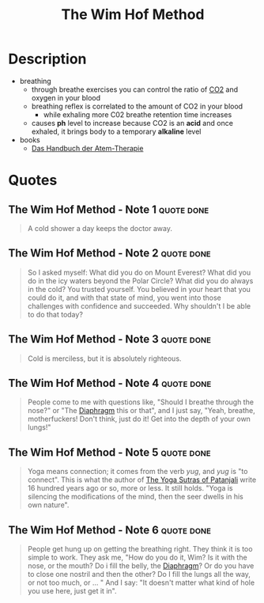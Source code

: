 :PROPERTIES:
:ID:       2965cd54-8ffb-48a1-9b88-07ca58f97469
:END:
#+title: The Wim Hof Method
#+created: 20201229214719757
#+finished_month: 12
#+finished_year: 2020
#+genres: Health
#+goodreads: https://www.goodreads.com/book/show/50403522-the-wim-hof-method
#+filetags: book
#+type: text/vnd.tiddlywiki

* Description
- breathing
  - through breathe exercises you can control the ratio of [[#Carbon%20Dioxide][CO2]] and oxygen in your blood
  - breathing reflex is correlated to the amount of CO2 in your blood
    - while exhaling more C02 breathe retention time increases
  - causes *ph* level to increase because CO2 is an *acid* and once exhaled, it brings body to a temporary *alkaline* level
- books
  - [[https://www.lovelybooks.de/autor/Wilfried-Ehrmann/Handbuch-der-Atem-Therapie-917154250-w/][Das Handbuch der Atem-Therapie]]
* Quotes
** The Wim Hof Method - Note 1                                                 :quote:done:
#+begin_quote
A cold shower a day keeps the doctor away.
#+end_quote
** The Wim Hof Method - Note 2                                                 :quote:done:
#+begin_quote
So I asked myself: What did you do on Mount Everest? What did you do in the icy
waters beyond the Polar Circle? What did you do always in the cold? You trusted
yourself. You believed in your heart that you could do it, and with that state
of mind, you went into those challenges with confidence and succeeded. Why
shouldn't I be able to do that today?
#+end_quote
** The Wim Hof Method - Note 3                                                 :quote:done:
#+begin_quote
Cold is merciless, but it is absolutely righteous.
#+end_quote
** The Wim Hof Method - Note 4                                                 :quote:done:
#+begin_quote
People come to me with questions like, "Should I breathe through the nose?" or
"The [[id:44c42914-2c5e-42b8-b1ae-de8beceed00c][Diaphragm]] this or that", and I just say, "Yeah, breathe, motherfuckers!
Don't think, just do it! Get into the depth of your own lungs!"
#+end_quote
** The Wim Hof Method - Note 5                                                 :quote:done:
#+begin_quote
Yoga means connection; it comes from the verb /yug/, and /yug/ is "to connect". This
is what the author of [[id:ed77eeaa-5166-498d-969c-f97301f244c8][The Yoga Sutras of Patanjali]] write 16 hundred years ago
or so, more or less. It still holds. "Yoga is silencing the modifications of the
mind, then the seer dwells in his own nature".
#+end_quote
** The Wim Hof Method - Note 6                                                 :quote:done:
#+begin_quote
People get hung up on getting the breathing right. They think it is too simple
to work. They ask me, "How do you do it, Wim? Is it with the nose, or the mouth?
Do i fill the belly, the [[id:44c42914-2c5e-42b8-b1ae-de8beceed00c][Diaphragm]]? Or do you have to close one nostril and then
the other? Do I fill the lungs all the way, or not too much, or ... " And I say:
"It doesn't matter what kind of hole you use here, just get it in".
#+end_quote
